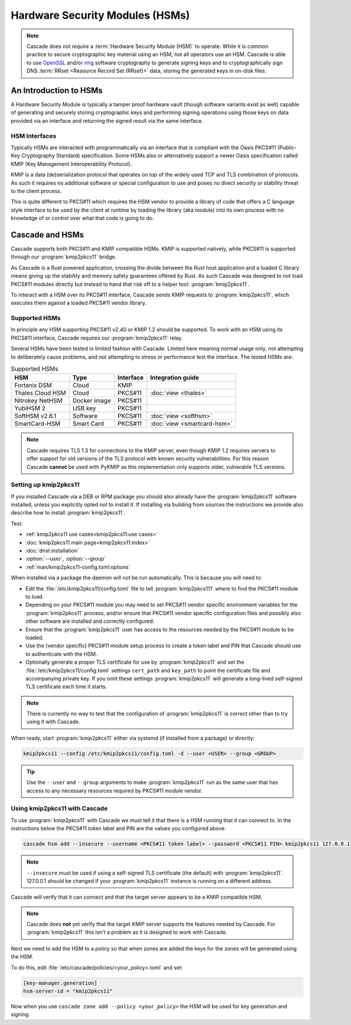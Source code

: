 Hardware Security Modules (HSMs)
================================

.. Note:: Cascade does not *require* a :term:`Hardware Security Module (HSM)`
   to operate. While it is common practice to secure cryptographic key 
   material using an HSM, not all operators use an HSM. Cascade is able to 
   use `OpenSSL <https://www.openssl.org>`_ and/or 
   `ring <https://crates.io/crates/ring/>`_ software cryptography to generate
   signing keys and to cryptographically sign DNS :term:`RRset <Resource 
   Record Set (RRset)>` data, storing the generated keys in on-disk files.

An Introduction to HSMs
-----------------------

A Hardware Security Module is typically a tamper proof hardware vault (though
software variants exist as well) capable of generating and securely storing
cryptographic keys and performing signing operations using those keys on
data provided via an interface and returning the signed result via the same
interface.

HSM Interfaces
~~~~~~~~~~~~~~

Typically HSMs are interacted with programmatically via an interface that
is compliant with the Oasis PKCS#11 (Public-Key Cryptography Standard)
specification. Some HSMs also or alternatively support a newer Oasis
specification called KMIP (Key Management Interoperability Protocol).

KMIP is a data (de)serialization protocol that operates on top of the widely
used TCP and TLS combination of protocols. As such it requires no additional
software or special configuration to use and poses no direct security or
stability threat to the client process.

This is quite different to PKCS#11 which requires the HSM vendor to provide
a library of code that offers a C language style interface to be used by the
client at runtime by loading the library (aka module) into its own process
with no knowledge of or control over what that code is going to do.

Cascade and HSMs
----------------

Cascade supports both PKCS#11 and KMIP compatible HSMs. KMIP is supported
natively, while PKCS#11 is supported through our :program:`kmip2pkcs11` bridge.

As Cascade is a Rust powered application, crossing the divide between the Rust
host application and a loaded C library means giving up the stability and
memory safety guarantees offered by Rust. As such Cascade was designed to
*not* load PKCS#11 modules directly but instead to hand that risk off to a
helper tool: :program:`kmip2pkcs11`.

To interact with a HSM over its PKCS#11 interface, Cascade sends KMIP requests
to :program:`kmip2pkcs11`, which executes them against a loaded PKCS#11 vendor
library.

Supported HSMs
~~~~~~~~~~~~~~

In principle any HSM supporting PKCS#11 v2.40 or KMIP 1.2 should be supported.
To work with an HSM using its PKCS#11 interface, Cascade requires our
:program:`kmip2pkcs11` relay. 

Several HSMs have been tested in limited fashion with Cascade. Limited here
meaning normal usage only, not attempting to deliberately cause problems, and
not attempting to stress or performance test the interface. The tested HSMs
are:

.. table:: Supported HSMs
   :widths: auto

   ================  ============  =========  =================
   HSM               Type          Interface  Integration guide
   ================  ============  =========  =================
   Fortanix DSM      Cloud         KMIP       
   Thales Cloud HSM  Cloud         PKCS#11    :doc:`view <thales>`
   Nitrokey NetHSM   Docker image  PKCS#11    
   YubiHSM 2         USB key       PKCS#11    
   SoftHSM v2.6.1    Software      PKCS#11    :doc:`view <softhsm>`
   SmartCard-HSM     Smart Card    PKCS#11    :doc:`view <smartcard-hsm>`
   ================  ============  =========  =================

.. Note:: Cascade requires TLS 1.3 for connections to the KMIP server, even
   though KMIP 1.2 requires servers to offer support for old versions of the
   TLS protocol with known security vulnerabilities. For this reason Cascade
   **cannot** be used with PyKMIP as this implementation only supports older,
   vulnerable TLS versions.

Setting up kmip2pkcs11
~~~~~~~~~~~~~~~~~~~~~~

If you installed Cascade via a DEB or RPM package you should also already
have the :program:`kmip2pkcs11` software installed, unless you explicitly
opted not to install it. If installing via building from sources the
instructions we provide also describe how to install :program:`kmip2pkcs11`.

Test:

- :ref:`kmip2pkcs11 use cases<kmip2pkcs11:use cases>`
- :doc:`kmip2pkcs11 main page<kmip2pkcs11:index>`
- :doc:`dnst:installation`
- :option:`--user`, :option:`--group`
- :ref:`man/kmip2pkcs11-config.toml:options`

When installed via a package the daemon will not be run automatically. This is
because you will need to:

- Edit the :file:`/etc/kmip2pkcs11/config.toml` file to tell
  :program:`kmip2pkcs111` where to find the PKCS#11 module to load.
- Depending on your PKCS#11 module you may need to set PKCS#11 vendor
  specific environment variables for the :program:`kmip2pkcs11` process,
  and/or ensure that PKCS#11 vendor specific configuration files and possibly
  also other software are installed and correctly configured.
- Ensure that the :program:`kmip2pkcs11` user has access to the resources
  needed by the PKCS#11 module to be loaded.
- Use the (vendor specific) PKCS#11 module setup process to create a token
  label and PIN that Cascade should use to authenticate with the HSM.
- Optionally generate a proper TLS certificate for use by :program:`kmip2pkcs11`
  and set the :file:`/etc/kmip2pkcs11/config.toml` settings ``cert_path`` and
  ``key_path`` to point the certificate file and accompanying private key. If
  you omit these settings :program:`kmip2pkcs11` will generate a long-lived
  self-signed TLS certificate each time it starts.

.. Note:: There is currently no way to test that the configuration
   of :program:`kmip2pkcs11` is correct other than to try using it with
   Cascade.

When ready, start :program:`kmip2pkcs11` either via systemd (if installed from
a package) or directly:

.. code-block:: bash

   kmip2pkcs11 --config /etc/kmip2pkcs11/config.toml -d --user <USER> --group <GROUP>

.. Tip:: Use the ``--user`` and ``--group`` arguments to make :program:`kmip2pkcs11`
   run as the same user that has access to any necessary resources required by
   PKCS#11 module vendor.

Using kmip2pkcs11 with Cascade
~~~~~~~~~~~~~~~~~~~~~~~~~~~~~~

To use :program:`kmip2pkcs11` with Cascade we must tell it that there is a HSM
running that it can connect to. In the instructions below the PKCS#11 token label
and PIN are the values you configured above.

.. code-block:: bash

   cascade hsm add --insecure --username <PKCS#11 token label> --password <PKCS#11 PIN> kmip2pkcs11 127.0.0.1

.. Note:: ``--insecure`` must be used if using a self-signed TLS certificate (the
   default) with :program:`kmip2pkcs11`. 127.0.0.1 should be changed if your
   :program:`kmip2pkcs11` instance is running on a different address.

Cascade will verify that it can connect and that the target server appears to be a
KMIP compatible HSM.

.. Note:: Cascade does **not** yet verify that the target KMIP server supports
   the features needed by Cascade. For :program:`kmip2pkcs11` this isn't a problem
   as it is designed to work with Cascade.

Next we need to add the HSM to a policy so that when zones are added the keys for the
zones will be generated using the HSM.

To do this, edit :file:`/etc/cascade/policies/<your_policy>.toml` and set:

.. code-block:: text

   [key-manager.generation]
   hsm-server-id = "kmip2pkcs11"

Now when you use ``cascade zone add --policy <your_policy>`` the HSM will be used
for key generation and signing.
